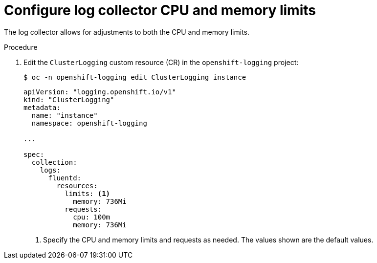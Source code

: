 // Module included in the following assemblies:
//
// * logging/cluster-logging-collector.adoc

[id="cluster-logging-collector-limits_{context}"]
= Configure log collector CPU and memory limits

[role="_abstract"]
The log collector allows for adjustments to both the CPU and memory limits.

.Procedure

. Edit the `ClusterLogging` custom resource (CR) in the `openshift-logging` project:
+
[source,terminal]
----
$ oc -n openshift-logging edit ClusterLogging instance
----
+
[source,yaml]
----
apiVersion: "logging.openshift.io/v1"
kind: "ClusterLogging"
metadata:
  name: "instance"
  namespace: openshift-logging

...

spec:
  collection:
    logs:
      fluentd:
        resources:
          limits: <1>
            memory: 736Mi
          requests:
            cpu: 100m
            memory: 736Mi
----
<1> Specify the CPU and memory limits and requests as needed. The values shown are the default values.
